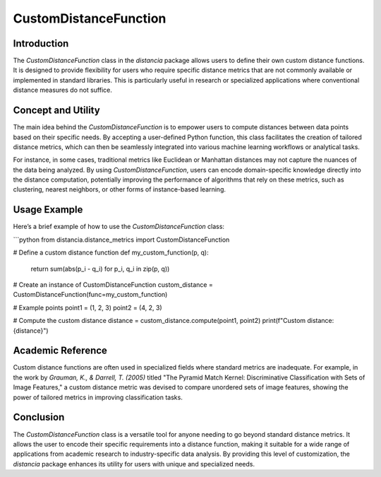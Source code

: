 CustomDistanceFunction
=======================

Introduction
------------

The `CustomDistanceFunction` class in the `distancia` package allows users to define their own custom distance functions. It is designed to provide flexibility for users who require specific distance metrics that are not commonly available or implemented in standard libraries. This is particularly useful in research or specialized applications where conventional distance measures do not suffice.

Concept and Utility
-------------------

The main idea behind the `CustomDistanceFunction` is to empower users to compute distances between data points based on their specific needs. By accepting a user-defined Python function, this class facilitates the creation of tailored distance metrics, which can then be seamlessly integrated into various machine learning workflows or analytical tasks.

For instance, in some cases, traditional metrics like Euclidean or Manhattan distances may not capture the nuances of the data being analyzed. By using `CustomDistanceFunction`, users can encode domain-specific knowledge directly into the distance computation, potentially improving the performance of algorithms that rely on these metrics, such as clustering, nearest neighbors, or other forms of instance-based learning.

Usage Example
-------------

Here’s a brief example of how to use the `CustomDistanceFunction` class:

```python
from distancia.distance_metrics import CustomDistanceFunction

# Define a custom distance function
def my_custom_function(p, q):
    return sum(abs(p_i - q_i) for p_i, q_i in zip(p, q))

# Create an instance of CustomDistanceFunction
custom_distance = CustomDistanceFunction(func=my_custom_function)

# Example points
point1 = (1, 2, 3)
point2 = (4, 2, 3)

# Compute the custom distance
distance = custom_distance.compute(point1, point2)
print(f"Custom distance: {distance}")


Academic Reference
------------------

Custom distance functions are often used in specialized fields where standard metrics are inadequate. For example, in the work by 
*Grauman, K., & Darrell, T. (2005)* titled "The Pyramid Match Kernel: Discriminative Classification with Sets of Image Features," 
a custom distance metric was devised to compare unordered sets of image features, showing the power of tailored metrics in improving classification tasks.

Conclusion
----------

The `CustomDistanceFunction` class is a versatile tool for anyone needing to go beyond standard distance metrics. It allows the user to encode their specific requirements into a distance function, making it suitable for a wide range of applications from academic research to industry-specific data analysis. By providing this level of customization, the `distancia` package enhances its utility for users with unique and specialized needs.


